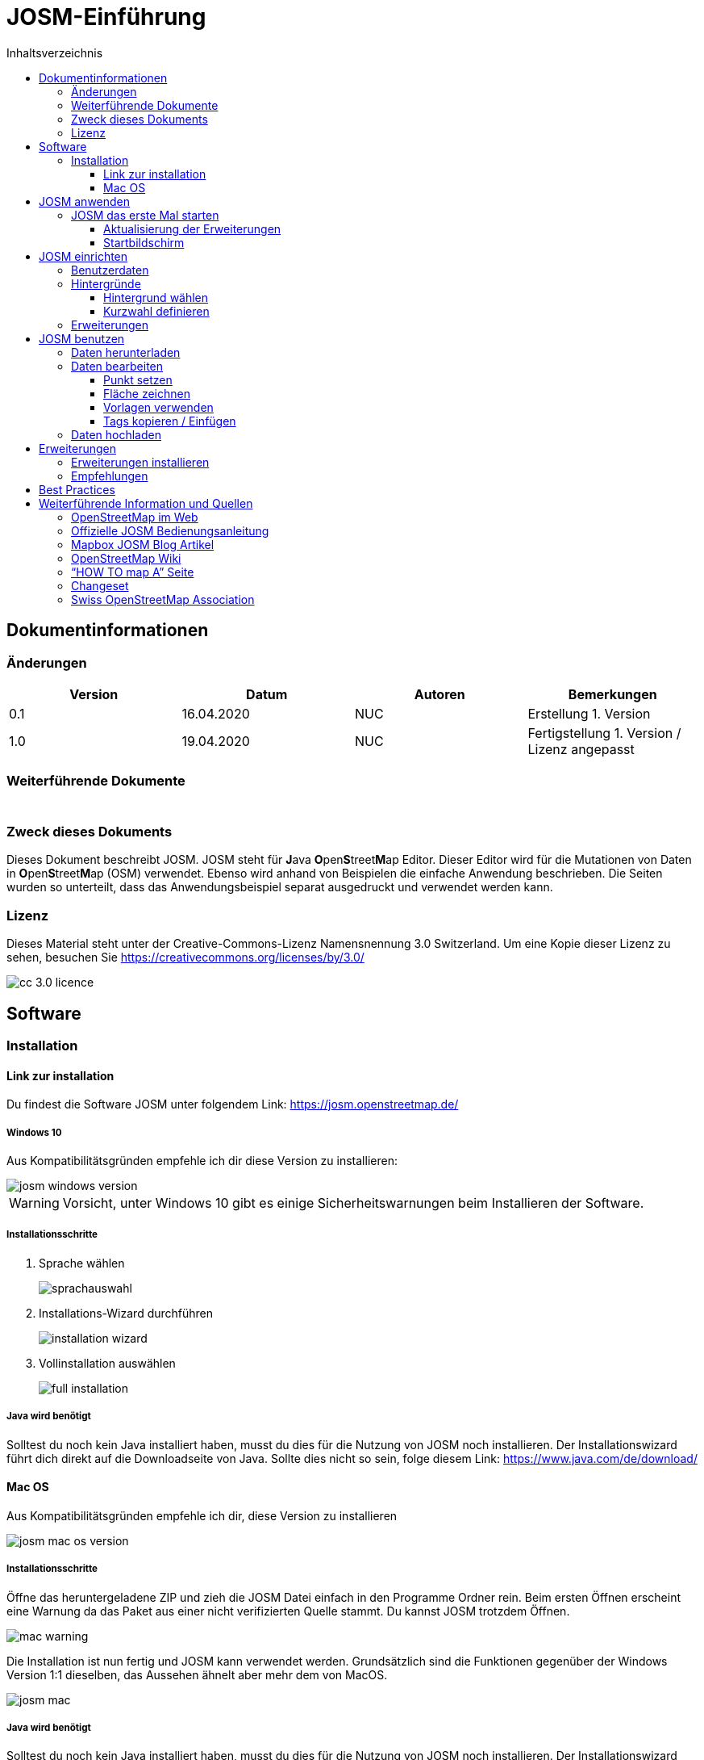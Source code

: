 = JOSM-Einführung
:imagesdir: ../../bilder/
:toc-title: Inhaltsverzeichnis
:toc:
:toclevels: 3

== Dokumentinformationen

=== Änderungen

[%header,format=csv]
|===
Version,Datum,Autoren,Bemerkungen
0.1,16.04.2020,NUC,Erstellung 1. Version
1.0,19.04.2020,NUC,Fertigstellung 1. Version / Lizenz angepasst
|===

=== Weiterführende Dokumente

[%header,format=csv]
|===
 , , , 
 , , , 
|===

=== Zweck dieses Dokuments

Dieses Dokument beschreibt JOSM.
JOSM steht für **J**ava **O**pen**S**treet**M**ap Editor.
Dieser Editor wird für die Mutationen von Daten in **O**pen**S**treet**M**ap (OSM) verwendet.
Ebenso wird anhand von Beispielen die einfache Anwendung beschrieben.
Die Seiten wurden so unterteilt,
dass das Anwendungsbeispiel separat ausgedruckt und verwendet werden kann.

=== Lizenz

Dieses Material steht unter der Creative-Commons-Lizenz Namensnennung 3.0 Switzerland.
Um eine Kopie dieser Lizenz zu sehen, besuchen Sie https://creativecommons.org/licenses/by/3.0/

image::cc_3.0_licence.png[pdfwidth=15%]

== Software

=== Installation

==== Link zur installation

Du findest die Software JOSM unter folgendem Link: https://josm.openstreetmap.de/

===== Windows 10

Aus Kompatibilitätsgründen empfehle ich dir diese Version zu installieren:

image::osm_editieren/osm_bearbeiten/josm_einfuehrung/josm_windows_version.PNG[pdfwidth=100%]

WARNING: Vorsicht, unter Windows 10 gibt es einige Sicherheitswarnungen beim Installieren der Software.

===== Installationsschritte

. Sprache wählen
+
image::osm_editieren/osm_bearbeiten/josm_einfuehrung/sprachauswahl.PNG[pdfwidth=50%]

. Installations-Wizard durchführen
+
image::osm_editieren/osm_bearbeiten/josm_einfuehrung/installation_wizard.PNG[pdfwidth=40%]

. Vollinstallation auswählen
+
image::osm_editieren/osm_bearbeiten/josm_einfuehrung/full_installation.PNG[pdfwidth=40%]

===== Java wird benötigt

Solltest du noch kein Java installiert haben, musst du dies für die Nutzung von JOSM noch installieren.
Der Installationswizard führt dich direkt auf die Downloadseite von Java.
Sollte dies nicht so sein, folge diesem Link: https://www.java.com/de/download/

==== Mac OS

Aus Kompatibilitätsgründen empfehle ich dir, diese Version zu installieren

image::osm_editieren/osm_bearbeiten/josm_einfuehrung/josm_mac_os_version.PNG[pdfwidth=100%]

===== Installationsschritte

Öffne das heruntergeladene ZIP und zieh die JOSM Datei einfach in den Programme Ordner rein.
Beim ersten Öffnen erscheint eine Warnung da das Paket aus einer nicht verifizierten Quelle stammt.
Du kannst JOSM trotzdem Öffnen.

image::osm_editieren/osm_bearbeiten/josm_einfuehrung/mac_warning.PNG[pdfwidth=80%]

Die Installation ist nun fertig und JOSM kann verwendet werden.
Grundsätzlich sind die Funktionen gegenüber der Windows Version 1:1 dieselben,
das Aussehen ähnelt aber mehr dem von MacOS.

image::osm_editieren/osm_bearbeiten/josm_einfuehrung/josm_mac.PNG[pdfwidth=90%]

===== Java wird benötigt

Solltest du noch kein Java installiert haben, musst du dies für die Nutzung von JOSM noch installieren.
Der Installationswizard führt dich direkt auf die Downloadseite von Java.
Sollte dies nicht so sein, folge diesem Link: https://www.java.com/de/download/

== JOSM anwenden
**Ungeachtet dass oben beide Versionen zur Installation angeleitet wurden,
beziehen sich weitere Screenshots immer auf die Windows Version von JOSM**

=== JOSM das erste Mal starten

==== Aktualisierung der Erweiterungen

Beim ersten Start wirst Du aufgefordert, die Erweiterungen, die vorinstalliert waren, zu aktualisieren.
Das solltest Du auf jeden Fall machen.

Diese Meldung kommt von Zeit zu Zeit auch beim Starten von JOSM wenn es Aktualisierungen zu Erweiterungen gibt.

==== Startbildschirm

image::osm_editieren/osm_bearbeiten/josm_einfuehrung/josm_startbildschirm.PNG[pdfwidth=100%]

Das JOSM Projekt behält sich vor, euch immer die neusten Informationen direkt auf den Startbildschirm zu projizieren.
Zusätzlich kriegst du immer die Change Logs angezeigt, der letzten Versionen.

Ebenfalls auf diesem Bildschirm wird angezeigt, sobald es eine neue Version gibt.

== JOSM einrichten

=== Benutzerdaten

Am Anfang von JOSM würde ich dir gleich empfehlen, deine Benutzerdaten zu hinterlegen.
Dazu kannst du einfach unter **Bearbeiten->Einstellungen** unter folgendem Symbol:

Trage in das folgende OAUTH Feld deinen OSM Benutzernamen und dein Passwort ein.

image::osm_editieren/osm_bearbeiten/josm_einfuehrung/oauth.PNG[pdfwidth=75%]

Klicke danach auf die Schaltfläche **Jetzt autorisieren**
und du erhältst danach verschlüsselt die Zugriffskennung und einen geheimen Teil dieser Zugriffskennung.
Wenn du magst, kannst du die Zugriffskennung testen, musst du aber nicht.
Danach wirst du eine Bestätigung erhalten, dass deine Daten auf dem offiziellen OSM Server akzeptiert wurden.

=== Hintergründe

JOSM bietet eine Vielzahl an Hintergrundkarten bereits ab Grundinstallation an.
Nicht weniger kann man JOSM soweit individualisieren, dass man WMS Services anbieten kann.
Wem also die Standardauswahl für die Schweiz nicht reicht, oder dann einen speziellen Hintergrund braucht,
der kann ganz einfach einen WMS Dienst anbinden.

image::osm_editieren/osm_bearbeiten/josm_einfuehrung/hintergruende.PNG[pdfwidth=90%]

==== Hintergrund wählen

Um einen Hintergrund zu wählen, wählst du im oben gezeigten Screenshot “Hintergrund-Einstellungen”.
Danach kannst du dir deine Hintergrundkarten selbst zusammenstellen.

image::osm_editieren/osm_bearbeiten/josm_einfuehrung/hintergrund_auswahl.PNG[pdfwidth=75%]

CAUTION: Vergiss nicht, die Auswahl, die du getroffen hast zu aktivieren!

==== Kurzwahl definieren

Um nicht jedes Mal die Hintergrundleiste aufmachen zu müssen,
kann man eine Kurzwahl über die Symbolleiste anlegen.
Dazu musst du nur einen Rechtsklick auf die Symbolleiste machen und dann “Symbolleiste” konfigurieren anwählen.
Danach kannst du im folgenden Menü alle Kürzel wählen.

image::osm_editieren/osm_bearbeiten/josm_einfuehrung/symbolleisten_einstellungen.PNG[pdfwidth=50%]

Wenn du dies in der Kurzwahl eingefügt hast,
erscheint die Kartenansicht in deiner Symbolleiste am oberen Rand und du kannst diese beim Start einfach aktivieren.

image::osm_editieren/osm_bearbeiten/josm_einfuehrung/symbolleiste.PNG[pdfwidth=100%]

=== Erweiterungen

Zur Einrichtung von JOSM gehören auch Erweiterungen.
Die Vielfältigkeit die Erweiterungen bieten, möchte ich gerne im <<erweiterungen, Kapitel Erweiterungen>> erläutern.

== JOSM benutzen

=== Daten herunterladen

Um Daten herunterzuladen musst du folgendes Symbol verwenden:
image:osm_editieren/osm_bearbeiten/josm_einfuehrung/download_symbol.PNG[pdfwidth=5%]

Du findest dieses Symbol in der Symbolleiste auf der linken Seite.
Nach dem Drücken des Knopfes erscheint eine Minikarte.
Auf dieser Karte kannst du auf den Ort zoomen, den du mappen willst.
Beschränke dich beim Datendownload auf ein kleines Gebiet.
Wählst du ein zu grosses Gebiet, wirst du vom Server vermutlich einen Fehler erhalten.
Solltest du ein ganzes Dorf mappen wollen, kannst du den Datenradius in mehreren Malen herunterladen.
Du wiederholst dafür einfach soeben genannte Schritte und nimmst einen anderen Radius.

image::osm_editieren/osm_bearbeiten/josm_einfuehrung/daten_download.PNG[pdfwidth=60%]

Sobald du die Daten heruntergeladen hast, siehst du folgenden Screen:

image::osm_editieren/osm_bearbeiten/josm_einfuehrung/screen_nach_datendownload.PNG[pdfwidth=60%]

=== Daten bearbeiten

In JOSM lässt sich alles pflegen, was man mit dem bekannten Browser Editor iD auch machen kann.
Jede Funktion zu erklären würde den Zweck dieses Dokumentes bei weitem sprengen.
Deswegen erkläre ich hier die grundlegenden Funktionen die auch iD beherrscht.

===== Punkt setzen

Um einen Punkt auf der Karte zu setzen,
kannst du mit **Tastaturkürzel A** drücken und du kommst in den Zeichnungsmodus.
Setze nun mit der Maus den Punkt, den du möchtest.

===== Fläche zeichnen

Um eine Fläche zu zeichnen, kannst du wieder mit **Tastaturkürzel A** in den Zeichnungsmodus wechseln.
Anstatt nur einen Punkt zu setzen kannst du nun die Fläche mit verschiedenen Punkten zeichnen.
Sobald du fertig bist, kannst du mit **Tastaturkürzel S** den Zeichnungsmodus beenden.

===== Vorlagen verwenden

Eine sehr nützliche Funktion in JOSM sind die Vorlagen.
Vorlagen lassen sich auf Punkte und Flächen anwenden.
Wenn du etwas Bestimmtes mappen willst, kannst du mit **F3** die Vorlagenfunktion aufrufen.

image::osm_editieren/osm_bearbeiten/josm_einfuehrung/vorlagen_suchen.PNG[pdfwidth=40%]

Es lässt sich beinahe alles suchen, das sich mit Tags versehen lässt.
Vorteil dabei ist,
dass die benötigten Felder eines korrekten Taggings bereits vorgeschlagen werden und du nur noch die Daten ausfüllen musst.
Solltest du etwas nicht wissen, lasse das Feld leer.
Dann kann jemand anderes diese Daten ergänzen.
Das ist der Vorteil der Community.

Hier ein Anwendungsbeispiel für einen Adresspunkt:

image::osm_editieren/osm_bearbeiten/josm_einfuehrung/addresspunkt.PNG[pdfwidth=40%]

===== Tags kopieren / Einfügen

Eine weitere Funktion, die nur in JOSM so gut funktioniert, ist die Funktion einen oder mehrere Tags zu kopieren.
Das eignet sich besonders gut um mehrere, ähnliche Tags zu bearbeiten.
Gerne erkläre ich dir dies, anhand einer Strasse, bei der wir nur die Hausnummern editieren wollen.

Ein Objekt musst du normal mit allen Tags versehen, dass du ein Grunddatensatz zu Verfügung hast.
Nun kannst du alle diese Tags markieren und dann mit **Ctrl + C** alle Tags kopieren.

image::osm_editieren/osm_bearbeiten/josm_einfuehrung/tags_kopieren.PNG[pdfwidth=60%]

Du hast nun alle Tags markiert und kannst dann alle Tags auf dem neuen leeren Objekt einfügen.
Danach musst du nur noch die Hausnummer, die unterschiedlich ist, von Hand anpassen.

image::osm_editieren/osm_bearbeiten/josm_einfuehrung/tags_einfuegen.PNG[pdfwidth=90%]

=== Daten hochladen

Wenn du mit deinem Datensatz fertig bist, musst du diesen auf OSM hochladen. Dabei benutzt du folgendes Symbol:
image:osm_editieren/osm_bearbeiten/josm_einfuehrung/upload_symbol.PNG[pdfwidth=5%]

Dies machen wir nun mit unseren Änderungen aus dem vorherigen Kapitel.

Sobald ich die Funktion aufgerufen habe, öffnet sich der Dialog um das <<changeset,Change Set>> zu kommentieren.

image::osm_editieren/osm_bearbeiten/josm_einfuehrung/upload_fenster.PNG[pdfwidth=50%]

Fülle diese Felder immer mit sinnvollen und nachvollziehbaren Änderungskommentaren aus,
so dass jemand, der dein Change Set liest, deine Änderungen gleich erkennen kann.

[[erweiterungen]]
== Erweiterungen

=== Erweiterungen installieren

Erweiterungen bringen den Funktionsumfang von JOSM noch weiter
und es gibt für fast jede Situation eine passende Erweiterung.
Du kannst Erweiterungen unter **Bearbeiten -> Einstellungen** unter diesem Symbol finden:
image:osm_editieren/osm_bearbeiten/josm_einfuehrung/erweiterungen_symbol.PNG[pdfwidth=5%]

Du kriegst nun eine Auflistung aller Erweiterungen, ob installiert oder einfach verfügbar.
Du kannst hier nach jeder verfügbaren Erweiterung suchen.

image::osm_editieren/osm_bearbeiten/josm_einfuehrung/erweiterungen_menue.PNG[pdfwidth=40%]

Du musst die gewünschte Erweiterung oder die Erweiterungen anwählen und danach OK drücken.
Dies installiert die Version automatisch. Gewisse Plugins erfordern einen Neustart von JOSM

=== Empfehlungen

Zum Start empfehle ich dir folgende Erweiterungen, die dich am Anfang am weitesten bringen werden:

* **Building_tools**: Erleichtert das Zeichnen von Gebäuden oder deren logischen Unterteilung.
* **HouseNumberTaggingTool**: Ein Wizard, der dir alle Tags für das korrekte Erstellen von Hausnummern vorschlägt,
    die du nur noch abfüllen musst.
* **Imagery_offset_db (vorinstalliert)**: Ein Tool, um Bildversätze zu importieren.
* **OpeningHoursEditor**: Ein Wizard,
    der dir hilft die Öffnungszeiten von Geschäften, Bars, Restaurants usw. korrekt zu taggen.
* **Terracer**: Genial, um Reihenhäuser aus einem quadratischen Block zu erstellen
    und gleichzeitig das Tagging für alle neuen Einheiten die Tags zu versehen.
* **Utilsplugin2**: Diverse kleine Helfer, die dir das Leben vereinfachen.

== Best Practices

Der Einstieg ist nicht schwer, aber übernimm dich am Anfang nicht gleich,
beginne mit einem Gebiet, das du kennst und mach vorerst mal nur kleine Änderungen.
Wenn du bereits länger mit dem iD mappst, sieh dir die Datensätze die du bereits gemappt hast mal in JOSM an.
Mache kleine Änderungen an deinen eigenen <<changeset,Change Sets>> und steigere dich in immer grössere Gebiete.
Wage auch mal etwas, das du noch nie gemappt hast.
Verliere nicht die Freude und hab Spass.

**Hier noch mein persönlicher Tipp**;
Scheue dich nicht mal etwas Unbekanntes zu mappen.
Schaue dir die Hilfsmittel an und mappe es nach bestem Wissen und Gewissen.
Falls dies der Community nicht passt, wird Sie dir das schon mitteilen.
Diskutiere nicht und zeige dich einsichtig oder hole jemanden zu Rate.

== Weiterführende Information und Quellen

===== OpenStreetMap im Web

https://www.openstreetmap.org/

===== Offizielle JOSM Bedienungsanleitung

https://josm.openstreetmap.de/wiki/Introduction

===== Mapbox JOSM Blog Artikel

https://blog.mapbox.com/your-first-steps-with-josm-the-java-openstreetmap-editor-9e2fcafa7ba8

===== OpenStreetMap Wiki

https://wiki.openstreetmap.org/wiki/DE:Hauptseite?uselang=de

===== “HOW TO map A” Seite

https://wiki.openstreetmap.org/wiki/DE:How_to_map_a

[[changeset]]
===== Changeset

https://wiki.openstreetmap.org/wiki/Changeset

===== Swiss OpenStreetMap Association

https://sosm.ch/de/

